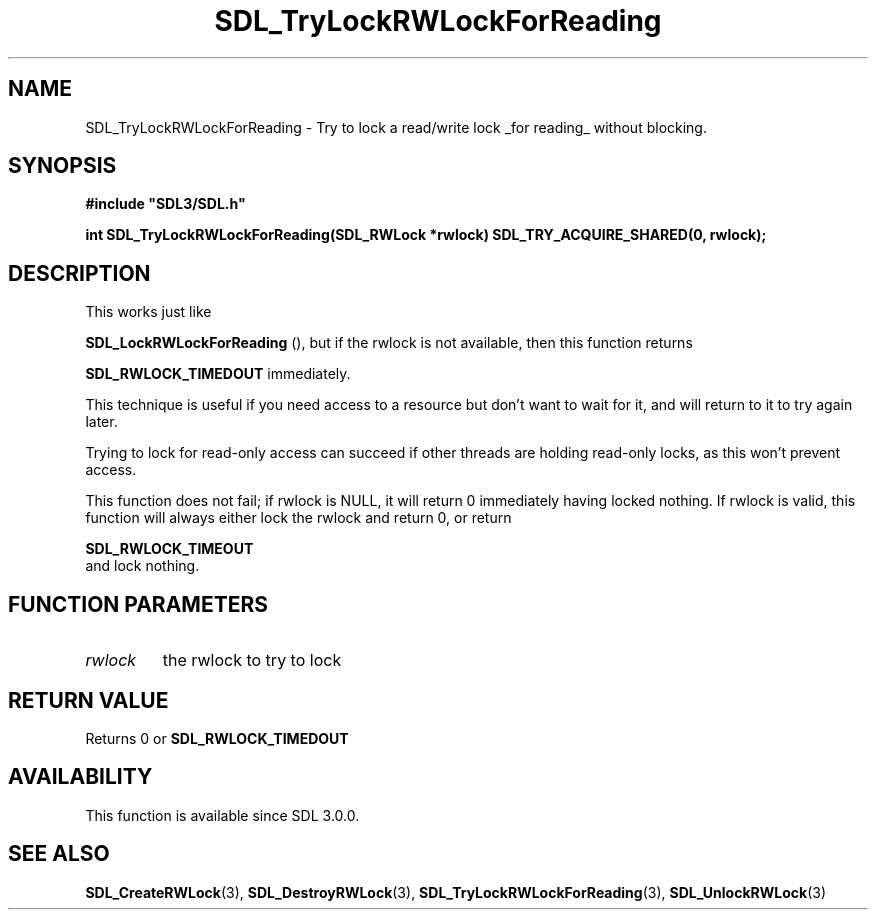 .\" This manpage content is licensed under Creative Commons
.\"  Attribution 4.0 International (CC BY 4.0)
.\"   https://creativecommons.org/licenses/by/4.0/
.\" This manpage was generated from SDL's wiki page for SDL_TryLockRWLockForReading:
.\"   https://wiki.libsdl.org/SDL_TryLockRWLockForReading
.\" Generated with SDL/build-scripts/wikiheaders.pl
.\"  revision SDL-aba3038
.\" Please report issues in this manpage's content at:
.\"   https://github.com/libsdl-org/sdlwiki/issues/new
.\" Please report issues in the generation of this manpage from the wiki at:
.\"   https://github.com/libsdl-org/SDL/issues/new?title=Misgenerated%20manpage%20for%20SDL_TryLockRWLockForReading
.\" SDL can be found at https://libsdl.org/
.de URL
\$2 \(laURL: \$1 \(ra\$3
..
.if \n[.g] .mso www.tmac
.TH SDL_TryLockRWLockForReading 3 "SDL 3.0.0" "SDL" "SDL3 FUNCTIONS"
.SH NAME
SDL_TryLockRWLockForReading \- Try to lock a read/write lock _for reading_ without blocking\[char46]
.SH SYNOPSIS
.nf
.B #include \(dqSDL3/SDL.h\(dq
.PP
.BI "int SDL_TryLockRWLockForReading(SDL_RWLock *rwlock) SDL_TRY_ACQUIRE_SHARED(0, rwlock);
.fi
.SH DESCRIPTION
This works just like

.BR SDL_LockRWLockForReading
(), but if the rwlock
is not available, then this function returns

.BR
.BR SDL_RWLOCK_TIMEDOUT
immediately\[char46]

This technique is useful if you need access to a resource but don't want to
wait for it, and will return to it to try again later\[char46]

Trying to lock for read-only access can succeed if other threads are
holding read-only locks, as this won't prevent access\[char46]

This function does not fail; if rwlock is NULL, it will return 0
immediately having locked nothing\[char46] If rwlock is valid, this function will
always either lock the rwlock and return 0, or return

.BR SDL_RWLOCK_TIMEOUT
 and lock nothing\[char46]

.SH FUNCTION PARAMETERS
.TP
.I rwlock
the rwlock to try to lock
.SH RETURN VALUE
Returns 0 or 
.BR
.BR SDL_RWLOCK_TIMEDOUT

.SH AVAILABILITY
This function is available since SDL 3\[char46]0\[char46]0\[char46]

.SH SEE ALSO
.BR SDL_CreateRWLock (3),
.BR SDL_DestroyRWLock (3),
.BR SDL_TryLockRWLockForReading (3),
.BR SDL_UnlockRWLock (3)
